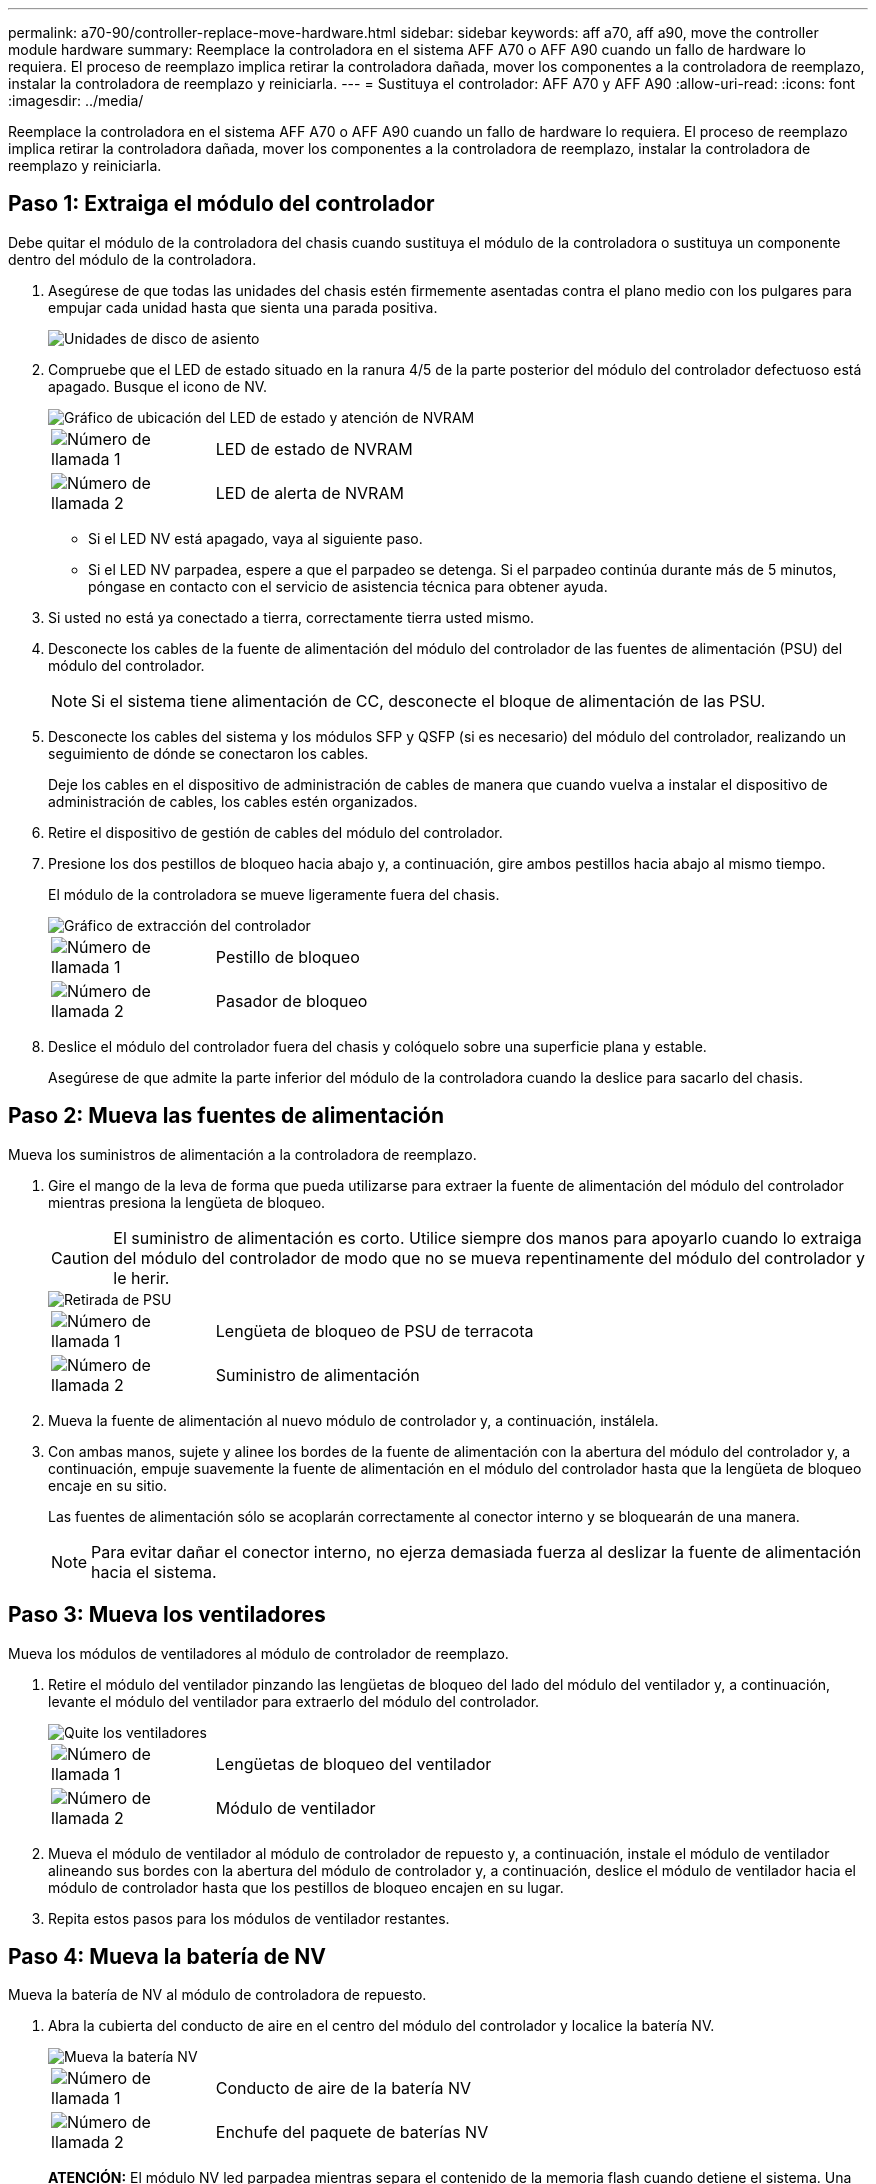 ---
permalink: a70-90/controller-replace-move-hardware.html 
sidebar: sidebar 
keywords: aff a70, aff a90, move the controller module hardware 
summary: Reemplace la controladora en el sistema AFF A70 o AFF A90 cuando un fallo de hardware lo requiera. El proceso de reemplazo implica retirar la controladora dañada, mover los componentes a la controladora de reemplazo, instalar la controladora de reemplazo y reiniciarla. 
---
= Sustituya el controlador: AFF A70 y AFF A90
:allow-uri-read: 
:icons: font
:imagesdir: ../media/


[role="lead"]
Reemplace la controladora en el sistema AFF A70 o AFF A90 cuando un fallo de hardware lo requiera. El proceso de reemplazo implica retirar la controladora dañada, mover los componentes a la controladora de reemplazo, instalar la controladora de reemplazo y reiniciarla.



== Paso 1: Extraiga el módulo del controlador

Debe quitar el módulo de la controladora del chasis cuando sustituya el módulo de la controladora o sustituya un componente dentro del módulo de la controladora.

. Asegúrese de que todas las unidades del chasis estén firmemente asentadas contra el plano medio con los pulgares para empujar cada unidad hasta que sienta una parada positiva.
+
image::../media/drw_a800_drive_seated_IEOPS-960.svg[Unidades de disco de asiento]

. Compruebe que el LED de estado situado en la ranura 4/5 de la parte posterior del módulo del controlador defectuoso está apagado. Busque el icono de NV.
+
image::../media/drw_a1K-70-90_nvram-led_ieops-1463.svg[Gráfico de ubicación del LED de estado y atención de NVRAM]

+
[cols="1,4"]
|===


 a| 
image:../media/icon_round_1.png["Número de llamada 1"]
 a| 
LED de estado de NVRAM



 a| 
image:../media/icon_round_2.png["Número de llamada 2"]
 a| 
LED de alerta de NVRAM

|===
+
** Si el LED NV está apagado, vaya al siguiente paso.
** Si el LED NV parpadea, espere a que el parpadeo se detenga. Si el parpadeo continúa durante más de 5 minutos, póngase en contacto con el servicio de asistencia técnica para obtener ayuda.


. Si usted no está ya conectado a tierra, correctamente tierra usted mismo.
. Desconecte los cables de la fuente de alimentación del módulo del controlador de las fuentes de alimentación (PSU) del módulo del controlador.
+

NOTE: Si el sistema tiene alimentación de CC, desconecte el bloque de alimentación de las PSU.

. Desconecte los cables del sistema y los módulos SFP y QSFP (si es necesario) del módulo del controlador, realizando un seguimiento de dónde se conectaron los cables.
+
Deje los cables en el dispositivo de administración de cables de manera que cuando vuelva a instalar el dispositivo de administración de cables, los cables estén organizados.

. Retire el dispositivo de gestión de cables del módulo del controlador.
. Presione los dos pestillos de bloqueo hacia abajo y, a continuación, gire ambos pestillos hacia abajo al mismo tiempo.
+
El módulo de la controladora se mueve ligeramente fuera del chasis.

+
image::../media/drw_a70-90_pcm_remove_replace_ieops-1365.svg[Gráfico de extracción del controlador]

+
[cols="1,4"]
|===


 a| 
image:../media/icon_round_1.png["Número de llamada 1"]
 a| 
Pestillo de bloqueo



 a| 
image:../media/icon_round_2.png["Número de llamada 2"]
 a| 
Pasador de bloqueo

|===
. Deslice el módulo del controlador fuera del chasis y colóquelo sobre una superficie plana y estable.
+
Asegúrese de que admite la parte inferior del módulo de la controladora cuando la deslice para sacarlo del chasis.





== Paso 2: Mueva las fuentes de alimentación

Mueva los suministros de alimentación a la controladora de reemplazo.

. Gire el mango de la leva de forma que pueda utilizarse para extraer la fuente de alimentación del módulo del controlador mientras presiona la lengüeta de bloqueo.
+

CAUTION: El suministro de alimentación es corto. Utilice siempre dos manos para apoyarlo cuando lo extraiga del módulo del controlador de modo que no se mueva repentinamente del módulo del controlador y le herir.

+
image::../media/drw_a70-90_psu_remove_replace_ieops-1368.svg[Retirada de PSU]

+
[cols="1,4"]
|===


 a| 
image::../media/icon_round_1.png[Número de llamada 1]
| Lengüeta de bloqueo de PSU de terracota 


 a| 
image::../media/icon_round_2.png[Número de llamada 2]
 a| 
Suministro de alimentación

|===
. Mueva la fuente de alimentación al nuevo módulo de controlador y, a continuación, instálela.
. Con ambas manos, sujete y alinee los bordes de la fuente de alimentación con la abertura del módulo del controlador y, a continuación, empuje suavemente la fuente de alimentación en el módulo del controlador hasta que la lengüeta de bloqueo encaje en su sitio.
+
Las fuentes de alimentación sólo se acoplarán correctamente al conector interno y se bloquearán de una manera.

+

NOTE: Para evitar dañar el conector interno, no ejerza demasiada fuerza al deslizar la fuente de alimentación hacia el sistema.





== Paso 3: Mueva los ventiladores

Mueva los módulos de ventiladores al módulo de controlador de reemplazo.

. Retire el módulo del ventilador pinzando las lengüetas de bloqueo del lado del módulo del ventilador y, a continuación, levante el módulo del ventilador para extraerlo del módulo del controlador.
+
image::../media/drw_a70-90_fan_remove_replace_ieops-1366.svg[Quite los ventiladores]

+
[cols="1,4"]
|===


 a| 
image::../media/icon_round_1.png[Número de llamada 1]
 a| 
Lengüetas de bloqueo del ventilador



 a| 
image::../media/icon_round_2.png[Número de llamada 2]
 a| 
Módulo de ventilador

|===
. Mueva el módulo de ventilador al módulo de controlador de repuesto y, a continuación, instale el módulo de ventilador alineando sus bordes con la abertura del módulo de controlador y, a continuación, deslice el módulo de ventilador hacia el módulo de controlador hasta que los pestillos de bloqueo encajen en su lugar.
. Repita estos pasos para los módulos de ventilador restantes.




== Paso 4: Mueva la batería de NV

Mueva la batería de NV al módulo de controladora de repuesto.

. Abra la cubierta del conducto de aire en el centro del módulo del controlador y localice la batería NV.
+
image::../media/drw_a70-90_remove_replace_nvmembat_ieops-1369.svg[Mueva la batería NV]

+
[cols="1,4"]
|===


 a| 
image::../media/icon_round_1.png[Número de llamada 1]
| Conducto de aire de la batería NV 


 a| 
image::../media/icon_round_2.png[Número de llamada 2]
 a| 
Enchufe del paquete de baterías NV

|===
+
*ATENCIÓN:* El módulo NV led parpadea mientras separa el contenido de la memoria flash cuando detiene el sistema. Una vez finalizado el destete, el LED se apaga.

. Levante la batería para acceder al enchufe de la batería.
. Apriete el clip de la cara del enchufe de la batería para liberarlo de la toma y, a continuación, desenchufe el cable de la batería de la toma.
. Levante la batería del conducto de aire y del módulo del controlador.
. Mueva la batería al módulo de controlador de repuesto e instálelo en el módulo de controlador de repuesto:
+
.. Abra el conducto de aire de la batería NV en el módulo de controlador de reemplazo.
.. Enchufe la clavija de la batería a la toma y asegúrese de que la clavija se bloquea en su lugar.
.. Inserte la batería en la ranura y presione firmemente la batería para asegurarse de que está bloqueada en su lugar.
.. Cierre el conducto de aire de la batería NV.






== Paso 5: Mover los DIMM del sistema

Mueva los módulos DIMM al módulo de controlador de reemplazo.

. Abra el conducto de aire del controlador en la parte superior del controlador.
+
.. Inserte los dedos en los huecos de los extremos del conducto de aire.
.. Levante el conducto de aire y gírelo hacia arriba hasta el tope.


. Localice los módulos DIMM del sistema en la placa base, utilizando el mapa DIMM situado en la parte superior del conducto de aire.
+
Las ubicaciones de DIMM, por modelo, se enumeran en la siguiente tabla:

+
[cols="1,4"]
|===


| Modelo | Ubicación de la ranura DIMM 


 a| 
FAS70
| 3, 10, 19, 26 


 a| 
FAS90
| 3, 7, 10, 14, 19, 23, 26 y 30 
|===
+
image::../media/drw_a70_90_dimm_ieops-1513.svg[Asignación de DIMM]

+
[cols="1,4"]
|===


 a| 
image::../media/icon_round_1.png[Número de llamada 1]
| DIMM del sistema 
|===
. Tenga en cuenta la orientación del DIMM en el socket para poder insertar el DIMM en el módulo de controlador de reemplazo en la orientación adecuada.
. Extraiga el DIMM de su ranura empujando lentamente las dos lengüetas expulsoras del DIMM a ambos lados del DIMM y, a continuación, extraiga el DIMM de la ranura.
+

NOTE: Sujete con cuidado el módulo DIMM por los bordes para evitar la presión sobre los componentes de la placa de circuitos DIMM.

. Localice la ranura en el módulo de controlador de reemplazo en el que va a instalar el módulo DIMM.
. Inserte el módulo DIMM directamente en la ranura.
+
El módulo DIMM encaja firmemente en la ranura, pero debe entrar fácilmente. Si no es así, realinee el DIMM con la ranura y vuelva a insertarlo.

+

NOTE: Inspeccione visualmente el módulo DIMM para comprobar que está alineado de forma uniforme y completamente insertado en la ranura.

. Empuje con cuidado, pero firmemente, en el borde superior del DIMM hasta que las lengüetas expulsoras encajen en su lugar sobre las muescas de los extremos del DIMM.
. Repita estos pasos para los módulos DIMM restantes.
. Cierre el conducto de aire del controlador.




== Paso 6: Mueva los módulos de E/S.

Mueva los módulos de E/S al módulo de controlador de reemplazo.

image::../media/drw_a70_90_io_remove_replace_ieops-1532.svg[Retire el módulo de E/S.]

[cols="1,4"]
|===


 a| 
image::../media/icon_round_1.png[Número de llamada 1]
| Palanca de leva del módulo de E/S. 
|===
. Desconecte cualquier cableado del módulo de E/S de destino.
+
Asegúrese de etiquetar los cables para saber de dónde proceden.

. Gire el ARM de gestión de cables hacia abajo tirando de los botones del interior del ARM de gestión de cables y girándolo hacia abajo.
. Retire los módulos de E/S del módulo del controlador:
+
.. Pulse el botón de bloqueo de leva del módulo de E/S de destino.
.. Gire el pestillo de la leva hacia abajo hasta el tope. Para los módulos horizontales, gire la leva hacia fuera del módulo hasta el tope.
.. Retire el módulo del módulo del controlador enganchando el dedo en la abertura de la palanca de leva y sacando el módulo del módulo del controlador.
+
Asegúrese de realizar un seguimiento de la ranura en la que se encontraba el módulo de E/S.

.. Instale el módulo de E/S de repuesto en el módulo de controlador de sustitución deslizando suavemente el módulo de E/S en la ranura hasta que el pestillo de leva de E/S comience a acoplarse con el pasador de leva de E/S y, a continuación, empuje el pestillo de leva de E/S completamente hacia arriba para bloquear el módulo en su sitio.


. Repita estos pasos para mover los módulos I/O restantes, excepto los módulos de las ranuras 6 y 7, al módulo de controlador de reemplazo.
+

NOTE: Para mover los módulos de E/S de las ranuras 6 y 7, debe mover el portador que contiene estos módulos de E/S del módulo de controlador defectuoso al módulo de controlador de reemplazo.

. Mueva el portador que contiene los módulos de E/S en las ranuras 6 y 7 al módulo de controlador de reemplazo:
+
.. Pulse el botón de la palanca situada en el extremo derecho de la palanca del soporte. ..Deslice el portador fuera del módulo del controlador dañado. Insértelo en el módulo del controlador de reemplazo en la misma posición que estaba en el módulo del controlador dañado.
.. Empuje suavemente el soporte hasta el fondo en el módulo de controlador de repuesto hasta que encaje en su sitio.






== Paso 7: Mueva el módulo de gestión del sistema

Mueva el módulo Gestión del sistema al módulo de controlador de reemplazo.

image::../media/drw_a70-90_sys-mgmt_replace_ieops-1373.svg[Sustituya el módulo Gestión del sistema]

[cols="1,4"]
|===


 a| 
image::../media/icon_round_1.png[Número de llamada 1]
 a| 
Bloqueo de leva del módulo de gestión del sistema



 a| 
image::../media/icon_round_2.png[Número de llamada 2]
 a| 
Botón de bloqueo del soporte de arranque



 a| 
image::../media/icon_round_3.png[Número de llamada 3]
 a| 
Módulo de gestión del sistema de sustitución

|===
. Retire el módulo de gestión del sistema del módulo del controlador defectuoso:
+
.. Pulse el botón de la leva de gestión del sistema.
.. Gire la palanca de leva completamente hacia abajo.
.. Enrolle el dedo en la palanca de leva y tire del módulo para extraerlo del sistema.


. Instale el módulo de gestión del sistema en el módulo de controlador de sustitución en la misma ranura en la que estaba en el módulo de controlador dañado:
+
.. Alinee los bordes del módulo de gestión del sistema con la apertura del sistema y empújelo suavemente en el módulo del controlador.
.. Deslice suavemente el módulo en la ranura hasta que el pestillo de leva comience a acoplarse con el pasador de leva de E/S y, a continuación, gire el pestillo de leva completamente hacia arriba para bloquear el módulo en su sitio.






== Paso 8: Mueva el módulo NVRAM

Mueva el módulo NVRAM al módulo de la controladora de reemplazo.

image::../media/drw_a70-90_nvram12_remove_replace_ieops-1370.svg[Retire el módulo NVRAM12 y los DIMM]

[cols="1,4"]
|===


 a| 
image:../media/icon_round_1.png["Número de llamada 1"]
 a| 
Botón de bloqueo de leva



 a| 
image:../media/icon_round_2.png["Número de llamada 2"]
 a| 
Lengüeta de bloqueo de DIMM

|===
. Retire el módulo NVRAM del módulo del controlador defectuoso:
+
.. Pulse el botón de bloqueo de leva.
+
El botón de leva se aleja del chasis.

.. Gire el pestillo de leva hasta el tope.
.. Retire el módulo NVRAM de la carcasa enganchando el dedo en la abertura de la palanca de leva y tirando del módulo para sacarlo de la carcasa.


. Instale el módulo NVRAM en la ranura 4/5 del módulo de controladora de reemplazo:
+
.. Alinee el módulo con los bordes de la abertura del chasis en la ranura 4/5.
.. Deslice suavemente el módulo en la ranura hasta el fondo y, a continuación, empuje el pestillo de leva completamente hacia arriba para bloquear el módulo en su sitio.






== Paso 9: Instale el módulo del controlador

Vuelva a instalar el módulo del controlador y reinícielo.

. Asegúrese de que el conducto de aire esté completamente cerrado girándolo hacia abajo hasta el tope.
+
Debe quedar a ras de la chapa metálica del módulo del controlador.

. Alinee el extremo del módulo del controlador con la abertura del chasis y, a continuación, empuje suavemente el módulo del controlador hasta la mitad del sistema.
+

NOTE: No inserte completamente el módulo de la controladora en el chasis hasta que se le indique hacerlo.

. Vuelva a instalar el ARM de gestión de cables (si se quitó), pero no vuelva a conectar ningún cable a la controladora de reemplazo.
. Conecte el cable de la consola al puerto de la consola del módulo de controlador de reemplazo y vuelva a conectarlo al portátil para que reciba mensajes de la consola cuando se reinicie. La controladora de reemplazo recibe alimentación de la controladora en buen estado y comienza a reiniciarse tan pronto como se coloca completamente en el chasis.
. Complete la reinstalación del módulo del controlador:
+
.. Empuje firmemente el módulo de la controladora en el chasis hasta que se ajuste al plano medio y esté totalmente asentado.
+
Los pestillos de bloqueo se elevan cuando el módulo del controlador está completamente asentado.

+

NOTE: No ejerza una fuerza excesiva al deslizar el módulo del controlador hacia el chasis para evitar dañar los conectores.

.. Gire los pestillos de bloqueo hacia arriba hasta la posición de bloqueo.


+

NOTE: La controladora arranca en el símbolo del sistema DE Loader tan pronto como está completamente asentada.

. Desde el aviso de Loader, introduzca `show date` para mostrar la fecha y la hora de la controladora de reemplazo. La fecha y la hora están en GMT.
+

NOTE: La hora mostrada es la hora local no siempre GMT y se muestra en modo 24hr.

. Establezca la hora actual en GMT con `set time hh:mm:ss` el comando. Puede obtener el GMT actual del nodo socio el comando `date -u`command.
. Vuelva a conectar el sistema de almacenamiento, según sea necesario.
+
Si ha quitado los transceptores (QSFP o SFP), recuerde reinstalarlos si utiliza cables de fibra óptica.

. Conecte los cables de alimentación en las fuentes de alimentación.
+

NOTE: Si dispone de fuentes de alimentación de CC, vuelva a conectar el bloque de alimentación a las fuentes de alimentación después de que el módulo del controlador esté completamente asentado en el chasis.



.El futuro
Después de reemplazar el controlador AFF A70 o AFF A90 dañado, es necesario link:controller-replace-system-config-restore-and-verify.html["restaure la configuración del sistema"].
